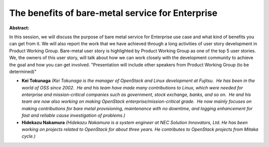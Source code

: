 The benefits of bare-metal service for Enterprise
~~~~~~~~~~~~~~~~~~~~~~~~~~~~~~~~~~~~~~~~~~~~~~~~~

**Abstract:**

In this session, we will discuss the purpose of bare metal service for Enterprise use case and what kind of benefits you can get from it. We will also report the work that we have achieved through a long activities of user story development in Product Working Group. Bare-metal user story is highlighted by Product Working Group as one of the top 5 user stories. We, the owners of this user story, will talk about how we can work closely with the development community to achieve the goal and how you can get involved. "Presentation will include other speakers from Product Working Group (to be determined)"


* **Kei Tokunaga** *(Kei Tokunaga is the manager of OpenStack and Linux development at Fujitsu.  He has been in the world of OSS since 2002.  He and his team have made many contributions to Linux, which were needed for enterprise and mission-critical companies such as government, stock exchange, banks, and so on.  He and his team are now also working on making OpenStack enterprise/mission-critical grade.  He now mainly focuses on making contributions for bare metal provisioning, maintenance with no downtime, and logging enhancement for fast and reliable cause investigation of problems.)*

* **Hidekazu Nakamura** *(Hidekazu Nakamura is a system engineer at NEC Solution Innovators, Ltd. He has been working on projects related to OpenStack for about three years. He contributes to OpenStack projects from Mitaka cycle.)*
